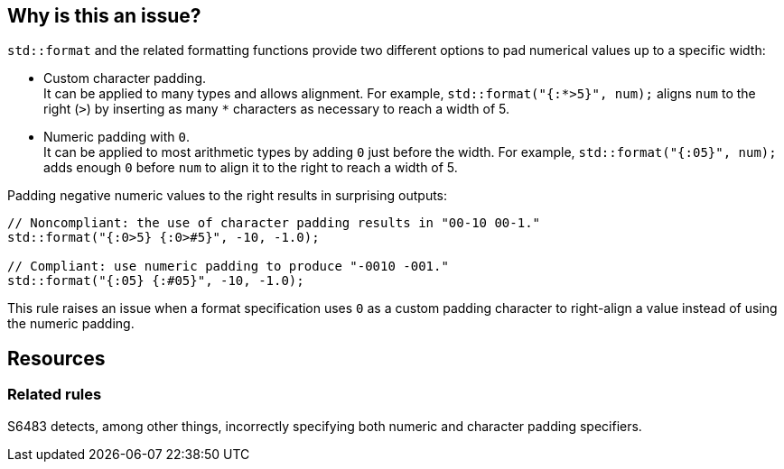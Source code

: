 == Why is this an issue?

`std::format` and the related formatting functions provide two different options to pad numerical values up to a specific width:

* Custom character padding. +
  It can be applied to many types and allows alignment.
  For example, `std::format("{:*>5}", num);` aligns `num` to the right (`>`) by inserting as many `*` characters as necessary to reach a width of 5.

* Numeric padding with `0`. +
  It can be applied to most arithmetic types by adding `0` just before the width.
  For example, `std::format("{:05}", num);` adds enough `0` before `num` to align it to the right to reach a width of 5.

Padding negative numeric values to the right results in surprising outputs:

[source,cpp]
----
// Noncompliant: the use of character padding results in "00-10 00-1."
std::format("{:0>5} {:0>#5}", -10, -1.0);

// Compliant: use numeric padding to produce "-0010 -001."
std::format("{:05} {:#05}", -10, -1.0);
----

This rule raises an issue when a format specification uses `0` as a custom padding character to right-align a value instead of using the numeric padding.

== Resources

=== Related rules

S6483 detects, among other things, incorrectly specifying both numeric and character padding specifiers.
